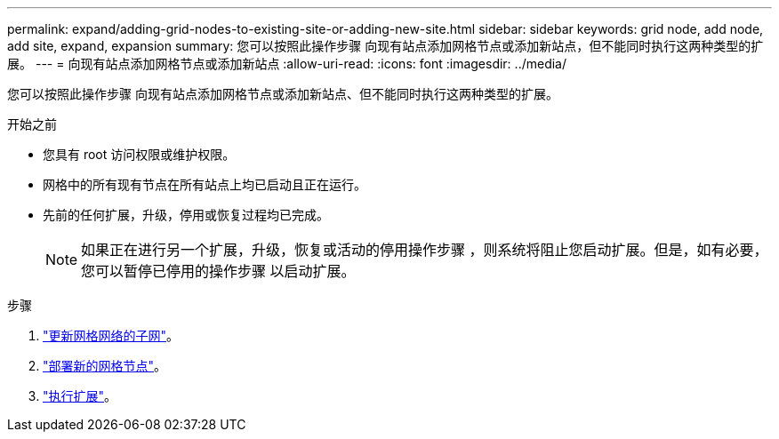 ---
permalink: expand/adding-grid-nodes-to-existing-site-or-adding-new-site.html 
sidebar: sidebar 
keywords: grid node, add node, add site, expand, expansion 
summary: 您可以按照此操作步骤 向现有站点添加网格节点或添加新站点，但不能同时执行这两种类型的扩展。 
---
= 向现有站点添加网格节点或添加新站点
:allow-uri-read: 
:icons: font
:imagesdir: ../media/


[role="lead"]
您可以按照此操作步骤 向现有站点添加网格节点或添加新站点、但不能同时执行这两种类型的扩展。

.开始之前
* 您具有 root 访问权限或维护权限。
* 网格中的所有现有节点在所有站点上均已启动且正在运行。
* 先前的任何扩展，升级，停用或恢复过程均已完成。
+

NOTE: 如果正在进行另一个扩展，升级，恢复或活动的停用操作步骤 ，则系统将阻止您启动扩展。但是，如有必要，您可以暂停已停用的操作步骤 以启动扩展。



.步骤
. link:updating-subnets-for-grid-network.html["更新网格网络的子网"]。
. link:deploying-new-grid-nodes.html["部署新的网格节点"]。
. link:performing-expansion.html["执行扩展"]。

